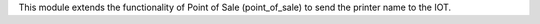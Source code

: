 This module extends the functionality of Point of Sale (point_of_sale) to send the printer name to the IOT.
